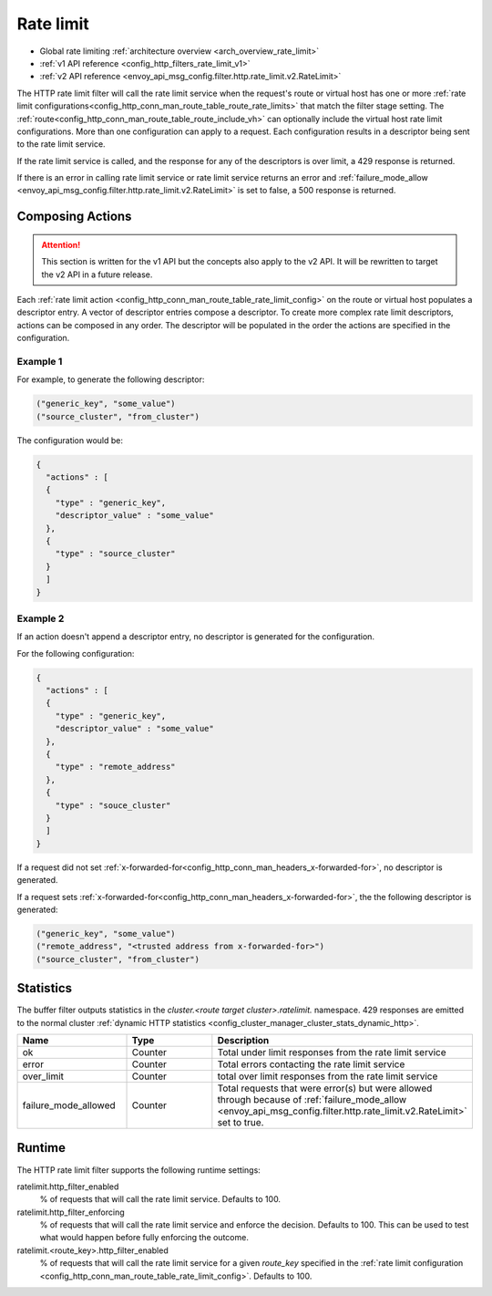 .. _config_http_filters_rate_limit:

Rate limit
==========

* Global rate limiting :ref:`architecture overview <arch_overview_rate_limit>`
* :ref:`v1 API reference <config_http_filters_rate_limit_v1>`
* :ref:`v2 API reference <envoy_api_msg_config.filter.http.rate_limit.v2.RateLimit>`

The HTTP rate limit filter will call the rate limit service when the request's route or virtual host
has one or more :ref:`rate limit configurations<config_http_conn_man_route_table_route_rate_limits>`
that match the filter stage setting. The :ref:`route<config_http_conn_man_route_table_route_include_vh>`
can optionally include the virtual host rate limit configurations. More than one configuration can
apply to a request. Each configuration results in a descriptor being sent to the rate limit service.

If the rate limit service is called, and the response for any of the descriptors is over limit, a
429 response is returned.

If there is an error in calling rate limit service or rate limit service returns an error and :ref:`failure_mode_allow <envoy_api_msg_config.filter.http.rate_limit.v2.RateLimit>` is 
set to false, a 500 response is returned.

.. _config_http_filters_rate_limit_composing_actions:

Composing Actions
-----------------

.. attention::

  This section is written for the v1 API but the concepts also apply to the v2 API. It will be
  rewritten to target the v2 API in a future release.

Each :ref:`rate limit action <config_http_conn_man_route_table_rate_limit_config>` on the route or
virtual host populates a descriptor entry. A vector of descriptor entries compose a descriptor. To
create more complex rate limit descriptors, actions can be composed in any order. The descriptor
will be populated in the order the actions are specified in the configuration.

Example 1
^^^^^^^^^

For example, to generate the following descriptor:

.. code-block:: cpp

  ("generic_key", "some_value")
  ("source_cluster", "from_cluster")

The configuration would be:

.. code-block:: json

  {
    "actions" : [
    {
      "type" : "generic_key",
      "descriptor_value" : "some_value"
    },
    {
      "type" : "source_cluster"
    }
    ]
  }

Example 2
^^^^^^^^^

If an action doesn't append a descriptor entry, no descriptor is generated for
the configuration.

For the following configuration:

.. code-block:: json

  {
    "actions" : [
    {
      "type" : "generic_key",
      "descriptor_value" : "some_value"
    },
    {
      "type" : "remote_address"
    },
    {
      "type" : "souce_cluster"
    }
    ]
  }

If a request did not set :ref:`x-forwarded-for<config_http_conn_man_headers_x-forwarded-for>`,
no descriptor is generated.

If a request sets :ref:`x-forwarded-for<config_http_conn_man_headers_x-forwarded-for>`, the
the following descriptor is generated:

.. code-block:: cpp

  ("generic_key", "some_value")
  ("remote_address", "<trusted address from x-forwarded-for>")
  ("source_cluster", "from_cluster")

Statistics
----------

The buffer filter outputs statistics in the *cluster.<route target cluster>.ratelimit.* namespace.
429 responses are emitted to the normal cluster :ref:`dynamic HTTP statistics
<config_cluster_manager_cluster_stats_dynamic_http>`.

.. csv-table::
  :header: Name, Type, Description
  :widths: 1, 1, 2

  ok, Counter, Total under limit responses from the rate limit service
  error, Counter, Total errors contacting the rate limit service
  over_limit, Counter, total over limit responses from the rate limit service
  failure_mode_allowed, Counter, "Total requests that were error(s) but were allowed through because
  of :ref:`failure_mode_allow <envoy_api_msg_config.filter.http.rate_limit.v2.RateLimit>` set to true."

Runtime
-------

The HTTP rate limit filter supports the following runtime settings:

ratelimit.http_filter_enabled
  % of requests that will call the rate limit service. Defaults to 100.

ratelimit.http_filter_enforcing
  % of requests that will call the rate limit service and enforce the decision. Defaults to 100.
  This can be used to test what would happen before fully enforcing the outcome.

ratelimit.<route_key>.http_filter_enabled
  % of requests that will call the rate limit service for a given *route_key* specified in the
  :ref:`rate limit configuration <config_http_conn_man_route_table_rate_limit_config>`. Defaults to 100.

